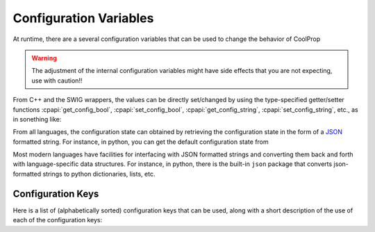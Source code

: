 .. _configuration:

***********************
Configuration Variables
***********************

At runtime, there are a several configuration variables that can be used to change the behavior of CoolProp

.. warning:: The adjustment of the internal configuration variables might have side effects that you are not expecting, use with caution!!

From C++ and the SWIG wrappers, the values can be directly set/changed by using the type-specified getter/setter functions :cpapi:`get_config_bool`, :cpapi:`set_config_bool`, :cpapi:`get_config_string`, :cpapi:`set_config_string`, etc., as in sonething like:

.. ipython::

    In [0]: import CoolProp.CoolProp as CP

    In [1]: CP.get_config_bool(CP.CRITICAL_WITHIN_1UK, True)

From all languages, the configuration state can obtained by retrieving the configuration state in the form of a  `JSON <http://json.org/>`_ formatted string.  For instance, in python, you can get the default configuration state from 

.. ipython::

    In [0]: import CoolProp.CoolProp as CP, json

    In [1]: json.loads(CP.get_config_as_json_string())
    
Most modern languages have facilities for interfacing with JSON formatted strings and converting them back and forth with language-specific data structures.  For instance, in python, there is the built-in ``json`` package that converts json-formatted strings to python dictionaries, lists, etc.


Configuration Keys
------------------

Here is a list of (alphabetically sorted) configuration keys that can be used, along with a short description of the use of each of the configuration keys:

.. include :: configuration_keys.rst.in